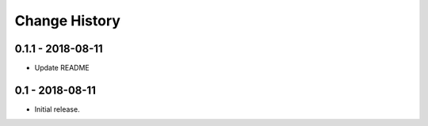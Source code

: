 Change History
==============

0.1.1 - 2018-08-11
------------------
- Update README

0.1 - 2018-08-11
----------------
- Initial release.
